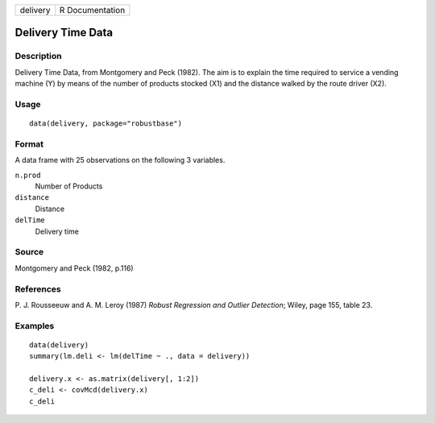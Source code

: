 +----------+-----------------+
| delivery | R Documentation |
+----------+-----------------+

Delivery Time Data
------------------

Description
~~~~~~~~~~~

Delivery Time Data, from Montgomery and Peck (1982). The aim is to
explain the time required to service a vending machine (Y) by means of
the number of products stocked (X1) and the distance walked by the route
driver (X2).

Usage
~~~~~

::

   data(delivery, package="robustbase")

Format
~~~~~~

A data frame with 25 observations on the following 3 variables.

``n.prod``
   Number of Products

``distance``
   Distance

``delTime``
   Delivery time

Source
~~~~~~

Montgomery and Peck (1982, p.116)

References
~~~~~~~~~~

P. J. Rousseeuw and A. M. Leroy (1987) *Robust Regression and Outlier
Detection*; Wiley, page 155, table 23.

Examples
~~~~~~~~

::

   data(delivery)
   summary(lm.deli <- lm(delTime ~ ., data = delivery))

   delivery.x <- as.matrix(delivery[, 1:2])
   c_deli <- covMcd(delivery.x)
   c_deli
